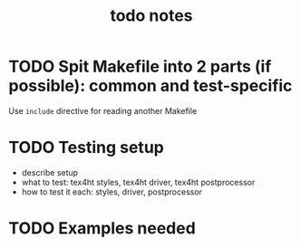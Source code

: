 #+TITLE: todo notes

* TODO Spit Makefile into 2 parts (if possible): common and test-specific

  Use ~include~ directive for reading another Makefile

* TODO Testing setup

  - describe setup
  - what to test: tex4ht styles, tex4ht driver, tex4ht postprocessor
  - how to test it each: styles, driver, postprocessor


* TODO Examples needed



